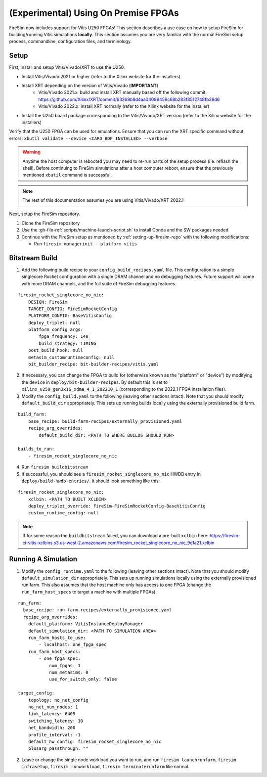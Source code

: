 (Experimental) Using On Premise FPGAs
============================================

FireSim now includes support for Vitis U250 FPGAs!
This section describes a use case on how to setup FireSim for building/running Vitis simulations **locally**.
This section assumes you are very familiar with the normal FireSim setup process, commandline, configuration files, and terminology.

Setup
-----

First, install and setup Vitis/Vivado/XRT to use the U250.

* Install Vitis/Vivado 2021 or higher (refer to the Xilinx website for the installers)
* Install XRT depending on the version of Vitis/Vivado (**IMPORTANT**)
    * Vitis/Vivado 2021.x: build and install XRT manually based off the following commit: https://github.com/Xilinx/XRT/commit/63269b8d4aa04099459c68b283f8512748fb39d6
    * Vitis/Vivado 2022.x: install XRT normally (refer to the Xilinx website for the installer)
* Install the U250 board package corresponding to the Vitis/Vivado/XRT version (refer to the Xilinx website for the installers)

Verify that the U250 FPGA can be used for emulations.
Ensure that you can run the XRT specific command without errors: ``xbutil validate --device <CARD_BDF_INSTALLED> --verbose``

.. Warning:: Anytime the host computer is rebooted you may need to re-run parts of the setup process (i.e. reflash the shell).
     Before continuing to FireSim simulations after a host computer reboot, ensure that the previously mentioned ``xbutil`` command is successful.

.. Note:: The rest of this documentation assumes you are using Vitis/Vivado/XRT 2022.1

Next, setup the FireSim repository.

1. Clone the FireSim repository
2. Use the :gh-file-ref:`scripts/machine-launch-script.sh` to install Conda and the SW packages needed
3. Continue with the FireSim setup as mentioned by :ref:`setting-up-firesim-repo` with the following modifications:

   * Run ``firesim managerinit --platform vitis``

Bitstream Build
---------------

1. Add the following build recipe to your ``config_build_recipes.yaml`` file. This configuration
   is a simple singlecore Rocket configuration with a single DRAM channel and no debugging features.
   Future support will come with more DRAM channels, and the full suite of FireSim debugging features.

::

    firesim_rocket_singlecore_no_nic:
        DESIGN: FireSim
        TARGET_CONFIG: FireSimRocketConfig
        PLATFORM_CONFIG: BaseVitisConfig
        deploy_triplet: null
        platform_config_args:
            fpga_frequency: 140
            build_strategy: TIMING
        post_build_hook: null
        metasim_customruntimeconfig: null
        bit_builder_recipe: bit-builder-recipes/vitis.yaml

2. If necessary, you can change the FPGA to build for (otherwise known as the "platform" or "device")
   by modifying the ``device`` in ``deploy/bit-builder-recipes``. By default this is set to
   ``xilinx_u250_gen3x16_xdma_4_1_202210_1`` (corresponding to the 2022.1 FPGA installation files).

3. Modify the ``config_build.yaml`` to the following (leaving other sections intact). Note that you
   should modify ``default_build_dir`` appropriately. This sets up running builds locally using the
   externally provisioned build farm.

::

    build_farm:
        base_recipe: build-farm-recipes/externally_provisioned.yaml
        recipe_arg_overrides:
            default_build_dir: <PATH TO WHERE BUILDS SHOULD RUN>

    builds_to_run:
        - firesim_rocket_singlecore_no_nic

4. Run ``firesim buildbitstream``

5. If successful, you should see a ``firesim_rocket_singlecore_no_nic`` HWDB entry in ``deploy/build-hwdb-entries/``.
   It should look something like this:

::

    firesim_rocket_singlecore_no_nic:
        xclbin: <PATH TO BUILT XCLBIN>
        deploy_triplet_override: FireSim-FireSimRocketConfig-BaseVitisConfig
        custom_runtime_config: null

.. Note:: If for some reason the ``buildbitstream`` failed, you can download a pre-built ``xclbin`` here:
   https://firesim-ci-vitis-xclbins.s3.us-west-2.amazonaws.com/firesim_rocket_singlecore_no_nic_9e1a21.xclbin

Running A Simulation
--------------------

1. Modify the ``config_runtime.yaml`` to the following (leaving other sections intact). Note that you
   should modify ``default_simulation_dir`` appropriately. This sets up running simulations locally using the
   externally provisioned run farm. This also assumes that the host machine only has access to one FPGA (change
   the ``run_farm_host_specs`` to target a machine with multiple FPGAs).

::

    run_farm:
      base_recipe: run-farm-recipes/externally_provisioned.yaml
      recipe_arg_overrides:
        default_platform: VitisInstanceDeployManager
        default_simulation_dir: <PATH TO SIMULATION AREA>
        run_farm_hosts_to_use:
            - localhost: one_fpga_spec
        run_farm_host_specs:
            - one_fpga_spec:
                num_fpgas: 1
                num_metasims: 0
                use_for_switch_only: false

    target_config:
        topology: no_net_config
        no_net_num_nodes: 1
        link_latency: 6405
        switching_latency: 10
        net_bandwidth: 200
        profile_interval: -1
        default_hw_config: firesim_rocket_singlecore_no_nic
        plusarg_passthrough: ""

2. Leave or change the single node workload you want to run, and run ``firesim launchrunfarm``,
   ``firesim infrasetup``, ``firesim runworkload``, ``firesim terminaterunfarm`` like normal.

